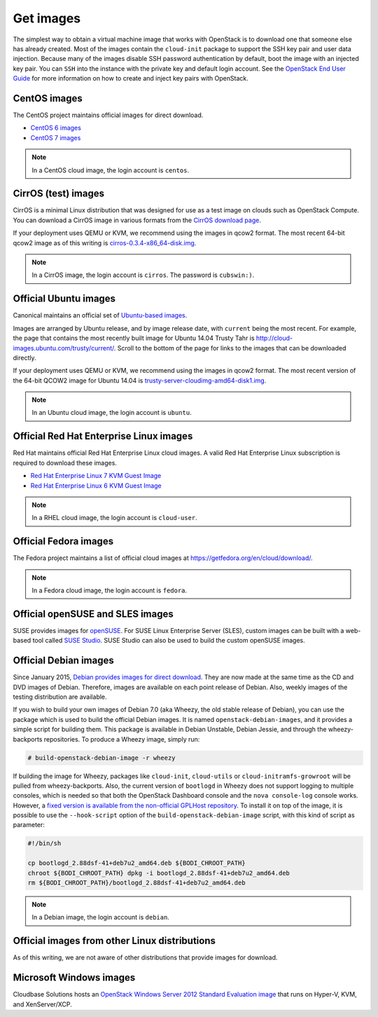 ==========
Get images
==========

The simplest way to obtain a virtual machine image that works with
OpenStack is to download one that someone else has already
created. Most of the images contain the ``cloud-init`` package to
support the SSH key pair and user data injection.
Because many of the images disable SSH password authentication
by default, boot the image with an injected key pair.
You can ``SSH`` into the instance with the private key and default
login account. See the `OpenStack End User Guide
<http://docs.openstack.org/user-guide>`_ for more information
on how to create and inject key pairs with OpenStack.

CentOS images
~~~~~~~~~~~~~

The CentOS project maintains official images for direct download.

* `CentOS 6 images <http://cloud.centos.org/centos/6/images/>`_
* `CentOS 7 images <http://cloud.centos.org/centos/7/images/>`_

.. note::

   In a CentOS cloud image, the login account is ``centos``.

CirrOS (test) images
~~~~~~~~~~~~~~~~~~~~

CirrOS is a minimal Linux distribution that was designed for use
as a test image on clouds such as OpenStack Compute.
You can download a CirrOS image in various formats from the
`CirrOS download page <https://download.cirros-cloud.net>`_.

If your deployment uses QEMU or KVM, we recommend using the images
in qcow2 format. The most recent 64-bit qcow2 image as of this
writing is `cirros-0.3.4-x86_64-disk.img
<http://download.cirros-cloud.net/0.3.4/cirros-0.3.4-x86_64-disk.img>`_.

.. note::

   In a CirrOS image, the login account is ``cirros``.
   The password is ``cubswin:)``.

Official Ubuntu images
~~~~~~~~~~~~~~~~~~~~~~

Canonical maintains an official set of `Ubuntu-based images
<http://cloud-images.ubuntu.com/>`_.

Images are arranged by Ubuntu release, and by image release date,
with ``current`` being the most recent.
For example, the page that contains the most recently built image for
Ubuntu 14.04 Trusty Tahr is http://cloud-images.ubuntu.com/trusty/current/.
Scroll to the bottom of the page for links to the images that can be
downloaded directly.

If your deployment uses QEMU or KVM, we recommend using the images
in qcow2 format.
The most recent version of the 64-bit QCOW2 image for Ubuntu 14.04 is
`trusty-server-cloudimg-amd64-disk1.img <http://uec-images.ubuntu.com/
trusty/current/trusty-server-cloudimg-amd64-disk1.img>`_.

.. note::

   In an Ubuntu cloud image, the login account is ``ubuntu``.

Official Red Hat Enterprise Linux images
~~~~~~~~~~~~~~~~~~~~~~~~~~~~~~~~~~~~~~~~

Red Hat maintains official Red Hat Enterprise Linux cloud images.
A valid Red Hat Enterprise Linux subscription is required to
download these images.

* `Red Hat Enterprise Linux 7 KVM Guest Image <https://access.redhat.com/
  downloads/content/69/ver=/rhel---7/7.0/x86_64/product-downloads>`_
* `Red Hat Enterprise Linux 6 KVM Guest Image <https://rhn.redhat.com/
  rhn/software/channel/downloads/Download.do?cid=16952>`_

.. note::

   In a RHEL cloud image, the login account is ``cloud-user``.

Official Fedora images
~~~~~~~~~~~~~~~~~~~~~~

The Fedora project maintains a list of official cloud images at
https://getfedora.org/en/cloud/download/.

.. note::

   In a Fedora cloud image, the login account is ``fedora``.

Official openSUSE and SLES images
~~~~~~~~~~~~~~~~~~~~~~~~~~~~~~~~~

SUSE provides images for `openSUSE
<http://download.opensuse.org/repositories/Cloud:/Images:/>`_.
For SUSE Linux Enterprise Server (SLES), custom images can be built with
a web-based tool called `SUSE Studio <http://susestudio.com>`_.
SUSE Studio can also be used to build the custom openSUSE images.

Official Debian images
~~~~~~~~~~~~~~~~~~~~~~

Since January 2015, `Debian provides images for direct download
<http://cdimage.debian.org/cdimage/openstack/>`_.
They are now made at the same time as the CD and DVD images of Debian.
Therefore, images are available on each point release of Debian. Also,
weekly images of the testing distribution are available.

If you wish to build your own images of Debian 7.0 (aka Wheezy, the
old stable release of Debian), you can use the package which is
used to build the official Debian images.
It is named ``openstack-debian-images``, and it provides a simple
script for building them.
This package is available in Debian Unstable, Debian Jessie,
and through the wheezy-backports repositories.
To produce a Wheezy image, simply run:

.. code-block:: console

   # build-openstack-debian-image -r wheezy

If building the image for Wheezy, packages like ``cloud-init``,
``cloud-utils`` or ``cloud-initramfs-growroot`` will be pulled
from wheezy-backports.
Also, the current version of ``bootlogd`` in Wheezy does not support
logging to multiple consoles, which is needed so that both the
OpenStack Dashboard console and the ``nova console-log`` console works.
However, a `fixed version is available from the non-official GPLHost
repository <http://archive.gplhost.com/debian/pool/juno-backports/
main/s/sysvinit/bootlogd_2.88dsf-41+deb7u2_amd64.deb>`_.
To install it on top of the image, it is possible to use the
``--hook-script`` option of the ``build-openstack-debian-image`` script,
with this kind of script as parameter:

.. code-block:: bash

   #!/bin/sh

   cp bootlogd_2.88dsf-41+deb7u2_amd64.deb ${BODI_CHROOT_PATH}
   chroot ${BODI_CHROOT_PATH} dpkg -i bootlogd_2.88dsf-41+deb7u2_amd64.deb
   rm ${BODI_CHROOT_PATH}/bootlogd_2.88dsf-41+deb7u2_amd64.deb

.. note::

   In a Debian image, the login account is ``debian``.

Official images from other Linux distributions
~~~~~~~~~~~~~~~~~~~~~~~~~~~~~~~~~~~~~~~~~~~~~~

As of this writing, we are not aware of other distributions that
provide images for download.

Microsoft Windows images
~~~~~~~~~~~~~~~~~~~~~~~~

Cloudbase Solutions hosts an `OpenStack Windows Server 2012
Standard Evaluation image <http://www.cloudbase.it/ws2012r2/>`_
that runs on Hyper-V, KVM, and XenServer/XCP.
